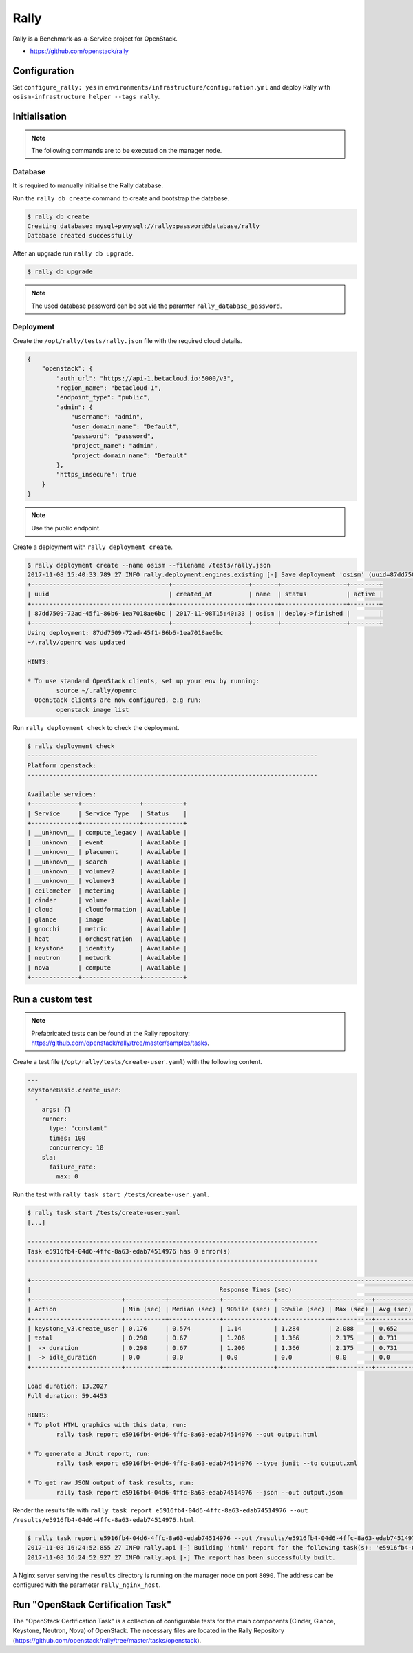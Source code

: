 =====
Rally
=====

Rally is a Benchmark-as-a-Service project for OpenStack.

* https://github.com/openstack/rally

Configuration
=============

Set ``configure_rally: yes`` in ``environments/infrastructure/configuration.yml`` and deploy Rally with
``osism-infrastructure helper --tags rally``.

Initialisation
==============

.. note::

   The following commands are to be executed on the manager node.

Database
--------

It is required to manually initialise the Rally database.

Run the ``rally db create`` command to create and bootstrap the database.

.. code-block:: console

   $ rally db create
   Creating database: mysql+pymysql://rally:password@database/rally
   Database created successfully

After an upgrade run ``rally db upgrade``.

.. code-block:: console

   $ rally db upgrade

.. note::

   The used database password can be set via the paramter ``rally_database_password``.

Deployment
----------

Create the ``/opt/rally/tests/rally.json`` file with the required cloud details.

.. code-block:: json

   {
       "openstack": {
           "auth_url": "https://api-1.betacloud.io:5000/v3",
           "region_name": "betacloud-1",
           "endpoint_type": "public",
           "admin": {
               "username": "admin",
               "user_domain_name": "Default",
               "password": "password",
               "project_name": "admin",
               "project_domain_name": "Default"
           },
           "https_insecure": true
       }
   }

.. note::

   Use the public endpoint.

Create a deployment with ``rally deployment create``.

.. code-block:: console

   $ rally deployment create --name osism --filename /tests/rally.json
   2017-11-08 15:40:33.789 27 INFO rally.deployment.engines.existing [-] Save deployment 'osism' (uuid=87dd7509-72ad-45f1-86b6-1ea7018ae6bc) with 'openstack' platform.
   +--------------------------------------+---------------------+-------+------------------+--------+
   | uuid                                 | created_at          | name  | status           | active |
   +--------------------------------------+---------------------+-------+------------------+--------+
   | 87dd7509-72ad-45f1-86b6-1ea7018ae6bc | 2017-11-08T15:40:33 | osism | deploy->finished |        |
   +--------------------------------------+---------------------+-------+------------------+--------+
   Using deployment: 87dd7509-72ad-45f1-86b6-1ea7018ae6bc
   ~/.rally/openrc was updated

   HINTS:

   * To use standard OpenStack clients, set up your env by running:
           source ~/.rally/openrc
     OpenStack clients are now configured, e.g run:
           openstack image list

Run ``rally deployment check`` to check the deployment.

.. code-block:: console

   $ rally deployment check
   --------------------------------------------------------------------------------
   Platform openstack:
   --------------------------------------------------------------------------------

   Available services:
   +-------------+----------------+-----------+
   | Service     | Service Type   | Status    |
   +-------------+----------------+-----------+
   | __unknown__ | compute_legacy | Available |
   | __unknown__ | event          | Available |
   | __unknown__ | placement      | Available |
   | __unknown__ | search         | Available |
   | __unknown__ | volumev2       | Available |
   | __unknown__ | volumev3       | Available |
   | ceilometer  | metering       | Available |
   | cinder      | volume         | Available |
   | cloud       | cloudformation | Available |
   | glance      | image          | Available |
   | gnocchi     | metric         | Available |
   | heat        | orchestration  | Available |
   | keystone    | identity       | Available |
   | neutron     | network        | Available |
   | nova        | compute        | Available |
   +-------------+----------------+-----------+

Run a custom test
=================

.. note::

   Prefabricated tests can be found at the Rally repository: https://github.com/openstack/rally/tree/master/samples/tasks.

Create a test file (``/opt/rally/tests/create-user.yaml``) with the following content.

.. code-block:: yaml

   ---
   KeystoneBasic.create_user:
     -
       args: {}
       runner:
         type: "constant"
         times: 100
         concurrency: 10
       sla:
         failure_rate:
           max: 0

Run the test with ``rally task start /tests/create-user.yaml``.

.. code-block:: console

   $ rally task start /tests/create-user.yaml
   [...]

   --------------------------------------------------------------------------------
   Task e5916fb4-04d6-4ffc-8a63-edab74514976 has 0 error(s)
   --------------------------------------------------------------------------------

   +----------------------------------------------------------------------------------------------------------------------------+
   |                                                    Response Times (sec)                                                    |
   +-------------------------+-----------+--------------+--------------+--------------+-----------+-----------+---------+-------+
   | Action                  | Min (sec) | Median (sec) | 90%ile (sec) | 95%ile (sec) | Max (sec) | Avg (sec) | Success | Count |
   +-------------------------+-----------+--------------+--------------+--------------+-----------+-----------+---------+-------+
   | keystone_v3.create_user | 0.176     | 0.574        | 1.14         | 1.284        | 2.088     | 0.652     | 100.0%  | 100   |
   | total                   | 0.298     | 0.67         | 1.206        | 1.366        | 2.175     | 0.731     | 100.0%  | 100   |
   |  -> duration            | 0.298     | 0.67         | 1.206        | 1.366        | 2.175     | 0.731     | 100.0%  | 100   |
   |  -> idle_duration       | 0.0       | 0.0          | 0.0          | 0.0          | 0.0       | 0.0       | 100.0%  | 100   |
   +-------------------------+-----------+--------------+--------------+--------------+-----------+-----------+---------+-------+

   Load duration: 13.2027
   Full duration: 59.4453

   HINTS:
   * To plot HTML graphics with this data, run:
           rally task report e5916fb4-04d6-4ffc-8a63-edab74514976 --out output.html

   * To generate a JUnit report, run:
           rally task export e5916fb4-04d6-4ffc-8a63-edab74514976 --type junit --to output.xml

   * To get raw JSON output of task results, run:
           rally task report e5916fb4-04d6-4ffc-8a63-edab74514976 --json --out output.json

Render the results file with ``rally task report e5916fb4-04d6-4ffc-8a63-edab74514976 --out /results/e5916fb4-04d6-4ffc-8a63-edab74514976.html``.

.. code-block:: console

   $ rally task report e5916fb4-04d6-4ffc-8a63-edab74514976 --out /results/e5916fb4-04d6-4ffc-8a63-edab74514976.html
   2017-11-08 16:24:52.855 27 INFO rally.api [-] Building 'html' report for the following task(s): 'e5916fb4-04d6-4ffc-8a63-edab74514976'.
   2017-11-08 16:24:52.927 27 INFO rally.api [-] The report has been successfully built.

A Nginx server serving the ``results`` directory is running on the manager node on port ``8090``. The address can be configured with the parameter ``rally_nginx_host``.

.. image:: /images/rally-result-html.png

Run "OpenStack Certification Task"
==================================

The "OpenStack Certification Task" is a collection of configurable tests for the main components
(Cinder, Glance, Keystone, Neutron, Nova) of OpenStack. The necessary files are located in the
Rally Repository (https://github.com/openstack/rally/tree/master/tasks/openstack).
